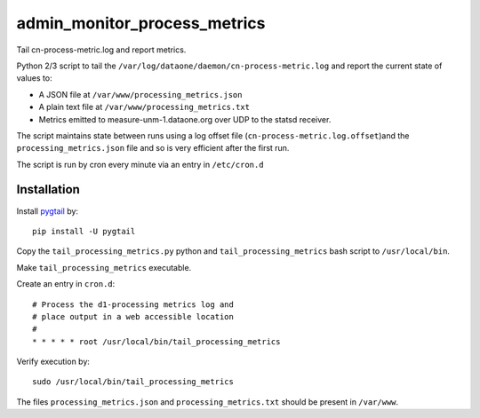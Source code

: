 admin_monitor_process_metrics
=============================

Tail cn-process-metric.log and report metrics.

Python 2/3 script to tail the ``/var/log/dataone/daemon/cn-process-metric.log`` 
and report the current state of values to:

* A JSON file at ``/var/www/processing_metrics.json``
* A plain text file at ``/var/www/processing_metrics.txt``
* Metrics emitted to measure-unm-1.dataone.org over UDP to the statsd receiver.

The script maintains state between runs using a log offset file 
(``cn-process-metric.log.offset``)and the ``processing_metrics.json`` file and
so is very efficient after the first run.

The script is run by cron every minute via an entry in ``/etc/cron.d``


Installation
------------

Install `pygtail <https://pypi.python.org/pypi/pygtail>`_ by::

  pip install -U pygtail

Copy the ``tail_processing_metrics.py`` python and ``tail_processing_metrics`` 
bash script to ``/usr/local/bin``. 

Make ``tail_processing_metrics`` executable.

Create an entry in ``cron.d``::

  # Process the d1-processing metrics log and
  # place output in a web accessible location
  #
  * * * * * root /usr/local/bin/tail_processing_metrics

Verify execution by::

  sudo /usr/local/bin/tail_processing_metrics

The files ``processing_metrics.json`` and ``processing_metrics.txt`` should be
present in ``/var/www``.


